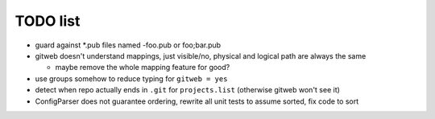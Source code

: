 ===========
 TODO list
===========

- guard against *.pub files named -foo.pub or foo;bar.pub

- gitweb doesn't understand mappings, just visible/no,
  physical and logical path are always the same

  - maybe remove the whole mapping feature for good?

- use groups somehow to reduce typing for ``gitweb = yes``

- detect when repo actually ends in ``.git`` for ``projects.list``
  (otherwise gitweb won't see it)

- ConfigParser does not guarantee ordering, rewrite all unit tests to
  assume sorted, fix code to sort
